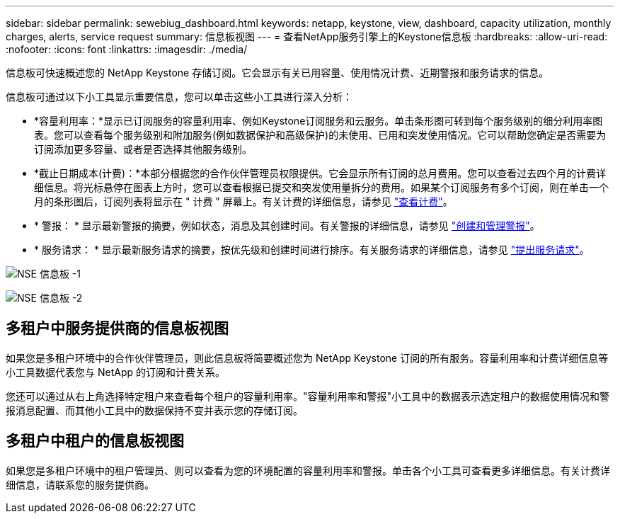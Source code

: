 ---
sidebar: sidebar 
permalink: sewebiug_dashboard.html 
keywords: netapp, keystone, view, dashboard, capacity utilization, monthly charges, alerts, service request 
summary: 信息板视图 
---
= 查看NetApp服务引擎上的Keystone信息板
:hardbreaks:
:allow-uri-read: 
:nofooter: 
:icons: font
:linkattrs: 
:imagesdir: ./media/


[role="lead"]
信息板可快速概述您的 NetApp Keystone 存储订阅。它会显示有关已用容量、使用情况计费、近期警报和服务请求的信息。

信息板可通过以下小工具显示重要信息，您可以单击这些小工具进行深入分析：

* *容量利用率：*显示已订阅服务的容量利用率、例如Keystone订阅服务和云服务。单击条形图可转到每个服务级别的细分利用率图表。您可以查看每个服务级别和附加服务(例如数据保护和高级保护)的未使用、已用和突发使用情况。它可以帮助您确定是否需要为订阅添加更多容量、或者是否选择其他服务级别。
* *截止日期成本(计费)：*本部分根据您的合作伙伴管理员权限提供。它会显示所有订阅的总月费用。您可以查看过去四个月的计费详细信息。将光标悬停在图表上方时，您可以查看根据已提交和突发使用量拆分的费用。如果某个订阅服务有多个订阅，则在单击一个月的条形图后，订阅列表将显示在 " 计费 " 屏幕上。有关计费的详细信息，请参见 link:sewebiug_billing.html["查看计费"]。
* * 警报： * 显示最新警报的摘要，例如状态，消息及其创建时间。有关警报的详细信息，请参见 link:sewebiug_alerts.html["创建和管理警报"]。
* * 服务请求： * 显示最新服务请求的摘要，按优先级和创建时间进行排序。有关服务请求的详细信息，请参见 link:sewebiug_raise_a_service_request.html["提出服务请求"]。


image:sewebiug_image9_dashboard1.png["NSE 信息板 -1"]

image:sewebiug_image9_dashboard2.png["NSE 信息板 -2"]



== 多租户中服务提供商的信息板视图

如果您是多租户环境中的合作伙伴管理员，则此信息板将简要概述您为 NetApp Keystone 订阅的所有服务。容量利用率和计费详细信息等小工具数据代表您与 NetApp 的订阅和计费关系。

您还可以通过从右上角选择特定租户来查看每个租户的容量利用率。"容量利用率和警报"小工具中的数据表示选定租户的数据使用情况和警报消息配置、而其他小工具中的数据保持不变并表示您的存储订阅。



== 多租户中租户的信息板视图

如果您是多租户环境中的租户管理员、则可以查看为您的环境配置的容量利用率和警报。单击各个小工具可查看更多详细信息。有关计费详细信息，请联系您的服务提供商。
